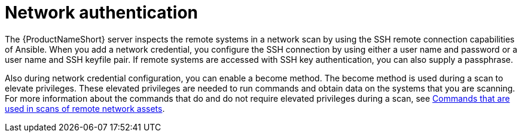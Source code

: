 // Module included in the following assemblies:
// assembly-adding-net-creds-sources-gui.adoc

[id="con-net-auth-gui_{context}"]

= Network authentication

The {ProductNameShort} server inspects the remote systems in a network scan by using the SSH remote connection capabilities of Ansible. When you add a network credential, you configure the SSH connection by using either a user name and password or a user name and SSH keyfile pair. If remote systems are accessed with SSH key authentication, you can also supply a passphrase.

Also during network credential configuration, you can enable a become method. The become method is used during a scan to elevate privileges. These elevated privileges are needed to run commands and obtain data on the systems that you are scanning. For more information about the commands that do and do not require elevated privileges during a scan, see xref:ref-commands-used-net-scans-gui_assembly-adding-net-sources-creds-gui-ctxt[Commands that are used in scans of remote network assets].

// .Additional resources
// * A bulleted list of links to other material closely related to the contents of the procedure module.
// * Currently, modules cannot include xrefs, so you cannot include links to other content in your collection. If you need to link to another assembly, add the xref to the assembly that includes this module.


// Topics from AsciiDoc conversion that were used as source for this topic:
// con-network-auth.adoc
// ref-cmds-network-assets.adoc
